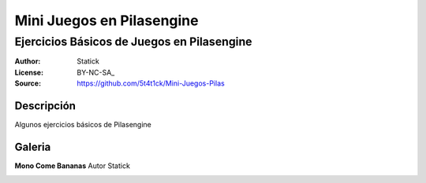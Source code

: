 =============================
Mini Juegos en Pilasengine
=============================

-------------------------------------------
Ejercicios Básicos de Juegos en Pilasengine
-------------------------------------------

:Author: Statick 
:License: BY-NC-SA_
:Source: https://github.com/5t4t1ck/Mini-Juegos-Pilas

Descripción
===========

Algunos ejercicios básicos de Pilasengine

Galeria
=======

**Mono Come Bananas** Autor Statick

.. image:: http://i.imgur.com/p3lp4Vr.png 
